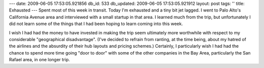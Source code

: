 ---
date: 2009-06-05 17:53:05.921856
db_id: 533
db_updated: 2009-06-05 17:53:05.921912
layout: post
tags: ''
title: Exhausted
---
Spent most of this week in transit. Today I'm exhausted and a tiny bit jet lagged. I went to Palo Alto's California Avenue area and interviewed with a small startup in that area. I learned much from the trip, but unfortunately I did not learn some of the things that I had been hoping to learn coming into this week.

I wish I had had the money to have invested in making the trip seem ultimately more worthwhile with respect to my considerable "geographical disadvantage". (I've decided to refrain from ranting, at the time being, about my hatred of the airlines and the absurdity of their hub layouts and pricing schemes.) Certainly, I particularly wish I had had the chance to spend more time going "door to door" with some of the other companies in the Bay Area, particularly the San Rafael area, in one longer trip.